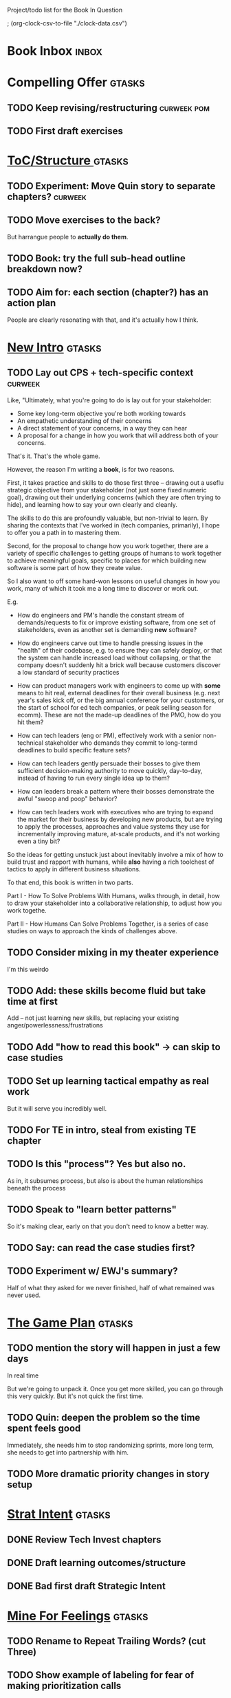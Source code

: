 Project/todo list for the Book In Question

; (org-clock-csv-to-file "./clock-data.csv")

* Book Inbox                                      :inbox:
* Compelling Offer                                :gtasks:
** TODO Keep revising/restructuring               :curweek:pom:
:LOGBOOK:
CLOCK: [2025-10-16 Thu 14:31]
CLOCK: [2025-10-16 Thu 08:39]--[2025-10-16 Thu 10:59] =>  2:20
CLOCK: [2025-10-15 Wed 08:47]--[2025-10-15 Wed 10:48] =>  2:01
CLOCK: [2025-10-14 Tue 20:13]--[2025-10-14 Tue 20:33] =>  0:20
CLOCK: [2025-10-14 Tue 17:11]--[2025-10-14 Tue 17:44] =>  0:33
CLOCK: [2025-10-14 Tue 09:00]--[2025-10-14 Tue 11:24] =>  2:24
CLOCK: [2025-10-13 Mon 16:24]--[2025-10-13 Mon 16:54] =>  0:30
CLOCK: [2025-10-12 Sun 09:11]--[2025-10-12 Sun 10:44] =>  1:33
CLOCK: [2025-10-11 Sat 18:58]--[2025-10-11 Sat 19:23] =>  0:25
CLOCK: [2025-10-11 Sat 17:23]--[2025-10-11 Sat 18:01] =>  0:38
CLOCK: [2025-10-11 Sat 16:10]--[2025-10-11 Sat 17:17] =>  1:07
:END:
** TODO First draft exercises

* [[id:B4926308-39DD-471B-8E71-5FFF7546D6E3][ToC/Structure ]]                                  :gtasks:
** TODO Experiment: Move Quin story to separate chapters? :curweek:
** TODO Move exercises to the back?
But harrangue people to *actually do them*.
** TODO Book: try the full sub-head outline breakdown now?
** TODO Aim for: each section (chapter?) has an *action plan*
People are clearly resonating with that, and it's actually how I think.

* [[id:454225CA-DD66-4ACA-B8B3-429F6551DBDC][New Intro]]                                       :gtasks:
** TODO Lay out CPS + tech-specific context       :curweek:
Like, "Ultimately, what you're going to do is lay out for your stakeholder:

 - Some key long-term objective you're both working towards
 - An empathetic understanding of their concerns
 - A direct statement of your concerns, in a way they can hear
 - A proposal for a change in how you work that will address both of your concerns.

That's it. That's the whole game.

However, the reason I'm writing a *book*, is for two reasons.

First, it takes practice and skills to do those first three -- drawing out a useflu strategic objective from your stakeholder (not just some fixed numeric goal), drawing out their underlying concerns (which they are often trying to hide), and learning how to say your own clearly and cleanly.

The skills to do this are profoundly valuable, but non-trivial to learn. By sharing the contexts that I've worked in (tech companies, primarily), I hope to offer you a path in to mastering them.

Second, for the proposal to change how you work together, there are a variety of specific challenges to getting groups of humans to work together to achieve meaningful goals, specific to places for which building new software is some part of how they create value.

So I also want to off some hard-won lessons on useful changes in how you work, many of which it took me a long time to discover or work out.

E.g.

 - How do engineers and PM's handle the constant stream of demands/requests to fix or improve existing software, from one set of stakeholders, even as another set is demanding *new* software?

 - How do engineers carve out time to handle pressing issues in the "health" of their codebase, e.g. to ensure they can safely deploy, or that the system can handle increased load without collapsing, or that the company doesn't suddenly hit a brick wall because customers discover a low standard of security practices

 - How can product managers work with engineers to come up with *some* means to hit real, external deadlines for their overall business (e.g. next year's sales kick off, or the big annual conference for your customers, or the start of school for ed tech companies, or peak selling season for ecomm). These are not the made-up deadlines of the PMO, how do you hit them?

 - How can tech leaders (eng or PM), effectively work with a senior non-technical stakeholder who demands they commit to long-termd deadlines to build specific feature sets?

 - How can tech leaders gently persuade their bosses to give them sufficient decision-making authority to move quickly, day-to-day, instead of having to run every single idea up to them?

 - How can leaders break a pattern where their bosses demonstrate the awful "swoop and poop" behavior?

 - How can tech leaders work with executives who are trying to expand the market for their business by developing new products, but are trying to apply the processes, approaches and value systems they use for incrementally improving mature, at-scale products, and it's not working even a tiny bit?

So the ideas for getting unstuck just about inevitably involve a mix of how to build trust and rapport with humans, while *also* having a rich toolchest of tactics to apply in different business situations.

To that end, this book is written in two parts.

Part I - How To Solve Problems With Humans, walks through, in detail, how to draw your stakeholder into a collaborative relationship, to adjust how you work togethe.

Part II - How Humans Can Solve Problems Together, is a series of case studies on ways to approach the kinds of challenges above.
** TODO Consider mixing in my theater experience
I'm this weirdo
** TODO Add: these skills become fluid but take time at first
Add -- not just learning new skills, but replacing your existing anger/powerlessness/frustrations
** TODO Add "how to read this book" -> can skip to case studies
** TODO Set up learning tactical empathy as real work
But it will serve you incredibly well.
** TODO For TE in intro, steal from existing TE chapter
** TODO Is this "process"? Yes but also no.
As in, it subsumes process, but also is about the human relationships beneath the process
** TODO Speak to "learn better patterns"
So it's making clear, early on that you don't need to know a better way.
** TODO Say: can read the case studies first?
** TODO Experiment w/ EWJ's summary?
Half of what they asked for we never finished, half of what remained was never used.
* [[id:B0637E99-E30C-4FF8-B8BA-A660454DE08B][The Game Plan]]                                   :gtasks:
** TODO mention the story will happen in just a few days

In real time

But we're going to unpack it. Once you get more skilled, you can go through this very quickly. But it's not quick the first time.
** TODO Quin: deepen the problem so the time spent feels good
Immediately, she needs him to stop randomizing sprints, more long term, she needs to get into partnership with him.
** TODO More dramatic priority changes in story setup

* [[id:A1EF14A2-5F19-488D-926C-A8208142E794][Strat Intent]]                                    :gtasks:
** DONE Review Tech Invest chapters
CLOSED: [2025-09-14 Sun 14:25]
** DONE Draft learning outcomes/structure
CLOSED: [2025-09-14 Sun 14:57]
:LOGBOOK:
CLOCK: [2025-09-14 Sun 14:15]--[2025-09-14 Sun 14:57] =>  0:42
:END:
** DONE Bad first draft Strategic Intent
CLOSED: [2025-09-19 Fri 10:29]
:LOGBOOK:
CLOCK: [2025-09-19 Fri 10:01]--[2025-09-19 Fri 10:29] =>  0:28
CLOCK: [2025-09-19 Fri 07:08]--[2025-09-19 Fri 08:55] =>  1:47
CLOCK: [2025-09-18 Thu 16:42]--[2025-09-18 Thu 17:04] =>  0:22
CLOCK: [2025-09-17 Wed 11:39]--[2025-09-17 Wed 11:40] =>  0:01
CLOCK: [2025-09-17 Wed 09:23]--[2025-09-17 Wed 10:53] =>  1:30
CLOCK: [2025-09-16 Tue 08:31]--[2025-09-16 Tue 11:07] =>  2:36
:END:
* [[id:5903AFE7-4B1E-422C-8537-2C56BBFBA643][Mine For Feelings]]                               :gtasks:
** TODO Rename to Repeat Trailing Words? (cut Three)
** TODO Show example of labeling for fear of making prioritization calls
** DONE Write bad version: Offer Labeled Feelings
CLOSED: [2025-09-22 Mon 10:38]
:LOGBOOK:
CLOCK: [2025-09-22 Mon 10:02]--[2025-09-22 Mon 10:38] =>  0:36
:END:
** DONE Write crappy "Putting it all together"    :pom:
CLOSED: [2025-09-24 Wed 10:20]
:LOGBOOK:
CLOCK: [2025-09-24 Wed 08:27]--[2025-09-24 Wed 10:19] =>  1:52
CLOCK: [2025-09-23 Tue 10:23]--[2025-09-23 Tue 10:45] =>  0:22
CLOCK: [2025-09-23 Tue 08:30]--[2025-09-23 Tue 09:51] =>  1:21
:END:
** DONE Finish exercises
CLOSED: [2025-09-25 Thu 11:44]
:LOGBOOK:
CLOCK: [2025-09-25 Thu 09:17]--[2025-09-25 Thu 11:44] =>  2:27
CLOCK: [2025-09-24 Wed 11:51]--[2025-09-24 Wed 12:01] =>  0:10
:END:
** TODO Use "I'm worried", "I'm afraid"
** TODO Have Quin discover Marco's past w/ failed project?
** TODO Have Quin know one feeling by guessing
Maybe it's the frustration of things going slow? Or save that, because labeled feeling are so important for negative things, and have her guess the positive feelings, around telling stories.
** TODO Add "Plug the fear hole"
** DONE Add explicit "Be in detective mode"
CLOSED: [2025-09-21 Sun 09:22]
** DONE Work on more of fears & dreams
CLOSED: [2025-09-21 Sun 09:22]
:LOGBOOK:
CLOCK: [2025-09-21 Sun 08:15]--[2025-09-21 Sun 09:22] =>  1:07
:END:
** DONE Bad first draft Mine for Context
CLOSED: [2025-09-20 Sat 11:41]
:LOGBOOK:
CLOCK: [2025-09-20 Sat 09:13]--[2025-09-20 Sat 11:41] =>  2:28
:END:
** DONE Write bad subheads for Mine for Context
CLOSED: [2025-09-13 Sat 10:22]
** DONE Keep pawing away, maybe start writing
CLOSED: [2025-09-15 Mon 09:35]
:LOGBOOK:
CLOCK: [2025-09-14 Sun 09:08]--[2025-09-14 Sun 09:16] =>  0:08
:END:
** DONE Insert "echoing back" from Tac Empathy
CLOSED: [2025-09-20 Sat 11:41]
** DONE Mention: can just guess
CLOSED: [2025-09-21 Sun 09:21]
** DONE Spike: show failed convos before good ones?
CLOSED: [2025-09-15 Mon 09:34]
Ala Mom Test?
* [[id:4D62F0DE-2862-45F3-97EE-6AFED5382F2C][Storytelling/Wins ]]                              :gtasks:
** TODO Draft learning outcomes/structure
** TODO Review/paste in old stuff
** TODO Cut up & distribute old stuff
** TODO Quote White Album: We tell stories in order to live
** TODO Review/integrate Mike Isman feedback on storytelling
Rough Draft of Storytelling Chapter(s)
** TODO Find videos w/ dots pushing each other up hills
** TODO Add reference to Kahneman mic drop about stories
** TODO Revise with up to date story research
E.g. less heroic narrative, more objective/struggle

* [[id:4FEA3BD5-8E85-4BB6-8F59-15FDE4F38572][Tactical Empathy]]                                :gtasks:
** TODO Do I use three part teens/terrorists negotiation thing?
** TODO Find a Two Ends of Spectrum thing w/ Eduardo?
E.g. what happens if the stores have sluggish perf?
** TODO Add testing w/ Map Fears / Aspirations

* Arc of Persuasion                               :gtasks:
** TODO What if my stakeholder resists prioritization?
** TODO Get a win without a strategy, first
** TODO "What if the stakeholder feels no pain?"
** TODO From Ryan convo: creating urgency
** TODO From Ryan: sell "we're all going to learn a thing"
E.g. if Doug is going to be the first PM to actually PM, can you sell that as a learning experience
** TODO From Ryan: putting yourself on the line/supporting
** TODO From Ryan: when/how to loop in your boss
To deploy authority.
* Case Studies
** TODO Two distinct "multiple stakeholder" challenges
 - Hidden conflict in prioritization
 - Vertical conflict -- someone's boss needs to step back (or step in)
** TODO Add post-mortems w/ roberto and vahe?
As means to face fears from stakeholders
* [[id:49E66E86-CE83-447E-87C2-3BFF3D8FE42E][Teach/Coach]]                                     :gtasks:

* [[id:49435FCD-0590-44DE-8FC7-585E7BCC8BB2][Tooling]]                                         :gtasks:
** DONE Produce a viz of writing hours
CLOSED: [2025-09-16 Tue 12:27]
I did figure out how to dump the clocked hours into a csv, now work with claude to do what I want.
** DONE Do I write sub-heads in overall ToC?
CLOSED: [2025-08-18 Mon 09:19]
** DONE Go back to flat list of project           :curweek
CLOSED: [2025-08-05 Tue 09:38]
And, maybe just have a single ":sleeping:" one at the end, and stash everything under there that I don't want to see.

Because this is dumb.
** DONE Adjust toc.org to point to new book
CLOSED: [2025-08-05 Tue 09:43]
** DONE Timeboxed spike on pom->clock->DONE
CLOSED: [2025-08-11 Mon 16:39]
** DONE Write out 3 bad ways to clock time
CLOSED: [2025-08-18 Mon 09:19]
E.g. start/end *every pomodoro* by clocking *something*, so that's becomes part of the habit of intenionality.

Write out three bad ideas for what tasks to clock against.

E.g. create a file of clocking tasks, and just record things there (and put it the hell in git).

Or, clock detailed tasks, and roll them up.

Check on how archiving affects clocking
** DONE Try one of those bad ways to clock time
CLOSED: [2025-08-18 Mon 09:19]
** DONE Learn just enough to clock in and out for writing hours (ask Claude?)
CLOSED: [2025-07-23 Wed 11:51]
** DONE Make watch_book.sh work for new book
CLOSED: [2025-07-21 Mon 08:38]
Add params so it can still work for old book.

Use the toc as the driving force?
** DONE Make github repo for TIB, push it up
CLOSED: [2025-07-12 Sat 10:06]
** DONE Fix word count to handle 0 days
CLOSED: [2025-07-08 Tue 11:52]
** TODO For HTB, Turn 'Parts' into empty chapters?
** TODO Spike: word count credit in graph for scraps
So that I don't have weird incentives to keep bad writing in.
** TODO Edmund: hours not words?
** TODO Spike: Hours not (or plus?) words as dopamine
E.g. is now the time to start logging w/ org?
** TODO Aider: split chapter count into two options
then show them side by side

As in, use screen or something to see both at once, get my watch script running again.
** TODO Make CLI wordcount tool take a column width option
So I can either run full screen or within 80 columns
** TODO Take titles from #+title, not the first headline
** TODO Look for missing Chapter filetags in scripts
Because now my wordcount history stuff is sensitive to those being missing.
** TODO Create a new chapter template or abbrev?
* Book Misc
** TODO Think: test lots of little examples vs one bigger story
E.g. do I get more juice from leading people through Quin's journey, or through scattering micro stories throughout?

I'm leaning towards doing both, but that'll be a bunch of time.
** DONE Update book title on website
CLOSED: [2025-10-09 Thu 17:27]
** DONE Title: Getting Unstuck: Solving Problems w/ Bosses, Peers & Stakeholders
CLOSED: [2025-10-13 Mon 10:57]
** TODO Look for more ops for Quin to be wrong, then right
What I'm finding in the Compelling Offer chapter, where she's stuck, thinking about how to move things forward with Marco, and then gets unstuck
** TODO Confirm: did Marco say 'good enough'
** TODO Make sure Quin learns about fear of non-use, as part of vitamin/pain-killer
So it's actually that they might pay, but after paying, not use. The internal capital is more worrisome than the L&D budget, which is enough to get started
** TODO Ask for "early testers" *of the exercises*?
Separately from the whole book
** TODO Think: ask Chris Voss for a review at some point
** DONE Learn about em v en dash usage
CLOSED: [2025-09-22 Mon 12:25]
** TODO Should I feature more actual stories from my past
E.g. the way he does in NSTD? Vs made up scenarios?
** TODO Remember: when to loop in adjacent authority
(e.g. your own boss)
** TODO New book title options

Strip out "engineers"?

Working With Humans
Solve Business Problems
+Despite+ With Bosses, Peers & Stakeholders
** DONE Make goals for end of September
CLOSED: [2025-09-19 Fri 10:31]
Hours of writing?
** DONE Notes after Fundamental Game Plan
CLOSED: [2025-09-15 Mon 09:37]
The story is so much more effective. Maybe move the concrete ideas to the end?

Spike on the "Quin has an adviser" trope?

Maybe: show more mis-steps from Quin?
** TODO "engineering team" = product team, sprint team, etc?
** TODO Ask Satoe: rank order the chapters?
by what you want to learn about
** TODO Think about: positive/you can do it energy
Robfitz does that, when I find it, it feels good.
** TODO Ask Satoe "What have you tried to learn about?"
Who have you coached on these topics? Be specific.
** TODO Don't forget: how to use the organizational authority for you
** TODO Set a goal for week around hours of writing
** TODO Read up on "breadcrumb bio" from WUB?
** TODO Get into "I can't wait to help" mode
What was my mindset for writing Rewrites? I think, I knew something, and couldn't wait to tell you.
** TODO Review Margaret's email
Thanks Again + Follow Up Q's
** TODO Name the case studies by "problem"
E.g. so that someone flipping through the table of contents sees something and says "Wait that's me"
** TODO Add something about OKR's
Every Unhappy OKR is Unhappy In the Same Way
** TODO Check out [[https://www.amazon.com/Aligned-Stakeholder-Management-Product-Leaders/dp/1098134427][Melissa Appel's book]]
** TODO Lucas's idea re prospective investment opps
This is very useful -- I like the idea of thinking of about prospective things that aren't about cleaning up a problem but framing a series of potential  increments in the context of where the business is likely trying to go.
** TODO Copy work from concerns/value post back into chapter
** DONE Ask Edmund: the questions about a stakeholder he did
CLOSED: [2025-07-16 Wed 13:50]
** TODO Feature my own failures as learning events
E.g. things I tried that didn't work, or that I've seen people try and have not work
** TODO Add: why technical judgment is important
** TODO Check out [[https://tmarstrand.blog/][Troel's Blog]]
** TODO Add: "Yes *obviously* I have an intellectual crush on Kellan"
** TODO Ping Alla H about using her name?
* Future Books                                    :sleep:
** TODO The Art of Increment Design (milestones)
*** [[id:03D1870C-E583-4D5C-9589-5E0799793D48][Mstones/Decisions]]
**** TODO Break out Design Milestones chapter?
**** TODO Review Ell Milestones doc for ideas

** TODO Engineering Leads the Way (tech investments)
Investing for the Long Term

Technical Stewardship
*** TODO Sarah recs: reach out to people I worked with
With a personal offer of "If you know anyone", that could turn out to be them.
*** TODO Practice getting to company budgets
*** TODO Brainstorm: how to expand from one coaching gig to more (at one company)
** TODO The Tech Investment Casebook
** TODO Collect ideas for book 2 about inteviewing + hiring
"That Was Fun!" - How to interview so that great people can't wait to say yes

In [[id:77C90CB8-9DA8-48D7-B534-2C448F34D489][Blog Topics]] I have a reasonable start on a ToC (still need a scope which reflects both eng + product but has some narrowness)
** TODO Add Book Idea: "How to Increase Your Scope"
Aka, how to get promoted, aka, how to figure out your bosses' probelms and help solved them
** TODO Build out from Milestones doc? It's kinda great
** Tech Investments Book
*** [[id:47FF75F6-17DB-4E36-950D-F7CFAFA950EA][Tech Invest Intro ]]
**** DONE Finish first draft of Intro chapter
CLOSED: [2025-05-28 Wed 16:14]
**** DONE Try wedging in the visibility as fundamenk
CLOSED: [2025-05-29 Thu 11:30]
**** DONE Also add the idea of making it a cyclicalthat you lever up
CLOSED: [2025-05-29 Thu 11:30]
**** DONE Adjust the two problems w/ Tech Debt to b the conversations
CLOSED: [2025-05-30 Fri 09:11]
It leads to the wrong conversations, for two reaso

And this is all about the conversations you're goiave.

The first conversation is with your engineers.

The second conversation is with your stakeholders.
**** DONE Revise convo w/ Stakeholders to focus morsibility
CLOSED: [2025-05-30 Fri 18:32]
Move moral to a footnote?
**** DONE For the deploy story, have the engineers e story at all hands
CLOSED: [2025-05-30 Fri 18:32]
And the non-technical CEO glowing with pride or clenthusiastically, so I'm showing the act of storytelling by the engineers
**** DONE Spike on final thing to wrap it up
CLOSED: [2025-05-30 Fri 18:32]
**** DONE Spike on moving why/why ahead of examples
CLOSED: [2025-05-30 Fri 18:32]
**** DONE Spike on moving what if/what if earlier?
CLOSED: [2025-05-30 Fri 18:32]
Before the story/example
**** TODO For intro, add flourishes of the chaos, m stakeholders, etc
**** TODO Write section on What If My Company Firede PM'S?
**** TODO For "Y No Tech Debt" add: tech debt sugge can "finish"
There is an amount of debt, once it's gone, you're clean.

This is not true for technical investments.
*** [[id:71B164B6-0AB2-4FDE-B51E-71870F553C67][The TI Cycle]]
**** DONE Rough draft of the overall cycle
CLOSED: [2025-06-01 Sun 08:51]
**** DONE Wedge in my example of that without readi
CLOSED: [2025-06-01 Sun 08:51]
**** DONE Revise/improve The Ti Cycle
CLOSED: [2025-06-02 Mon 11:23]
*** [[id:BB09F432-DEEB-4129-8F88-D23C86E8CEBB][Build Viz First]]
**** DONE Jam in some of my ideas from my notes, break out todos
CLOSED: [2025-06-07 Sat 09:35]
**** DONE Jam out a terrible intro. Like, terrible
CLOSED: [2025-06-07 Sat 11:10]
**** DONE Write bad prose for Prevent Waste
CLOSED: [2025-06-08 Sun 09:25]
**** DONE Write bad prose for Incremental Progress
CLOSED: [2025-06-08 Sun 09:35]
**** DONE Write bad prose for Off Ramps
CLOSED: [2025-06-08 Sun 09:58]
**** DONE Write bad prose for Celebrate
CLOSED: [2025-06-08 Sun 09:58]
**** TODO Talk about "build visibility" vs "add metrics"
*** [[id:D3158CC2-8A69-4097-B9ED-ED6BD855A7AD][Understand Value In Depth]]
**** DONE Do a spike on footnotes
CLOSED: [2025-06-05 Thu 08:44]
**** DONE Write super crappy intro to chapter
CLOSED: [2025-06-02 Mon 13:13]
**** DONE For forms of probability, find company-specific examples
CLOSED: [2025-06-03 Tue 14:58]
**** DONE Maybe: shorthand value by "learning what to do next"
CLOSED: [2025-06-04 Wed 13:01]
Each thing builds on the previous, so velocity is about hitting those decision points faster.
**** DONE Name the economically ration investor Bertha
CLOSED: [2025-06-04 Wed 13:01]
Or Bethesda, or Beatrix, or Snowflake
**** TODO Add a thing about "Last year's profits"
I know last year's profits (or I can find them out). How do I determine company value?

Warning, it's a trap! People will talk to you all day about this, but they're ignoring the main driving force
*** [[id:2EC03879-2A23-4546-BCB8-E9A464665A03][Turn Concerns Into Value ]]
**** DONE Spike on bad intro
CLOSED: [2025-06-13 Fri 11:05]
**** DONE Write about terrible code
CLOSED: [2025-06-13 Fri 11:06]
**** DONE Write about deploys
CLOSED: [2025-06-14 Sat 10:23]
**** DONE Write "I can't find a moment to think"
CLOSED: [2025-06-14 Sat 17:41]
**** DONE Write "The DB is on the verge of death"
CLOSED: [2025-06-15 Sun 11:05]
**** DONE Revise DB is on Verge of Death
CLOSED: [2025-06-16 Mon 08:51]
*** [[id:3DE23585-34F0-4C88-A16B-4558ACC45C99][Post-Mortems/Viz]]
**** DONE Write bad intro/start
CLOSED: [2025-07-09 Wed 18:02]
**** DONE Write bad next section
CLOSED: [2025-07-10 Thu 07:34]
**** DONE Spike: splice from Convert Concerns
CLOSED: [2025-07-11 Fri 10:55]
**** DONE Write bad section about risk in general
CLOSED: [2025-07-11 Fri 10:58]
**** TODO Review Incidents as Warning Signs
**** TODO Revise Post-Mortems/Stakeholders
**** TODO First draft: Create Incidents
**** TODO Maybe: tell Berlin story, Roberto/Vahe
They were stuck going slow, they committed to doinpost-mortems, it transformed their speed and relationship with stakeholders
**** DONE Sketch in a possible arc
CLOSED: [2025-07-09 Wed 10:51]
**** DONE Sketch in some bad ideas
CLOSED: [2025-07-08 Tue 17:24]
*** [[id:722C702D-A6C2-4A51-AB62-515CE8144AA2][Ladder Commitment]]
**** DONE Bit of prep work/layout                  urweek
CLOSED: [2025-07-07 Mon 10:26]
**** TODO Fill in more of outline
**** TODO Decide if worth keeping as full chapter
*** [[id:D901A4C9-885B-4F42-8B8D-3595616857E8][The Value of Knowing What To Do Next]]
**** TODO For "making 3x more decisions" bring to life "implicit decisions"
E.g. the decision to keep coding against the newest version of a library. Or the decision to base the product on a data source that you've been assured is present in reality. Or the decision to build your feature around a run-time call to an API you believe you'll have valid credentials for, at the moment of the call.
**** TODO Def: talk about sequence of decisions
**** TODO Maybe: put Accelerate in here?
**** TODO Finish the Pinch Test story
*** Rewrites
** TODO Maybe: add an entire chapter on Rewrites
** TODO Add: Major rewrites *must* be done with product
not as separate tech investments
** TODO And, for rewrites, celebrate all the ones I've done:
 - Analytics 2.0
 - Nexus WMS
 - Flagship
** TODO Rename "Rewrites: How To + How *Not* To"?
*** [[id:E7DB3CD4-9B7B-425B-BF07-E2607DDD6670][Forms Value/Viz]]
**** DONE Write 1-2 genuineely terrible
CLOSED: [2025-06-10 Tue 09:53]
So I can make better tomorrow
**** DONE Enable Upcoming Product Improvements
CLOSED: [2025-06-10 Tue 11:46]
**** DONE Move my resilience examples later
CLOSED: [2025-06-12 Thu 08:41]
**** DONE Develop new example more purely operational
CLOSED: [2025-06-12 Thu 09:42]
E.g. supporting BI team, or account setup
**** DONE Add visibility for steady ops work
CLOSED: [2025-06-12 Thu 09:42]
**** DONE Finish Reduce Steady-State Maintenance Work
CLOSED: [2025-06-12 Thu 09:42]
**** DONE First draft Reduce Interruptive Maintenance Work
CLOSED: [2025-06-12 Thu 19:28]
**** Ensure Many Customers Can Use System At Once
Akad & Scale
**** Ensure Big Customers Can Use System In Big Ways
**** Enable Parallel Development Across Multiple Teams
**** Reduce Risk of Losing Data
**** Reduce Frequency of Outages
**** Reduce Duration of Outages
**** Reduce Risk of Security Breaches
**** Reduce Costs Of Serving Customers (But, See: Drunk, Lamppost)

**** DONE Write 1-2 genuineely terrible
CLOSED: [2025-06-10 Tue 09:53]
So I can make better tomorrow
**** TODO Add Game Days as Big viz for reduce duration of outages
* Stashed Projects                                :sleep:
** [[id:7976BDAE-B87A-4418-A78E-856A18D3C44D][Envision Better ]] :gtasks:
*** DONE Write 2 more problems
CLOSED: [2025-08-11 Mon 11:21]
:LOGBOOK:
CLOCK: [2025-08-11 Mon 10:06]--[2025-08-11 Mon 11:21] =>  1:15
:END:
*** TODO Brainstorm alternatives to "Envision"
 - Design
 - Identify
 - Architect
 - Specify
 - Name
 - Map
 - Check a Thesaurus For
*** TODO Add a section on Domain-Aligned Teams?
Or on value stream-aligned teams/team topologies?
As a form of change to want to unlock?
*** DONE Break out 4-6 "problems"
CLOSED: [2025-08-06 Wed 17:03]
*** DONE Write 1 problem
CLOSED: [2025-08-07 Thu 08:58]
** [[id:EFA43963-DB19-4EA6-8EF3-4F4376AED1F1][Story Makeovers]]                                :gtasks:
*** DONE Rough out one more makeover
CLOSED: [2025-07-08 Tue 11:44]
*** DONE Review structure of each makeover
CLOSED: [2025-07-08 Tue 11:24]
** [[id:93FF0A9B-F54E-49D5-8154-640BBAE08D4D][Beta Readers ]]                                  :gtasks:
*** DONE Make plan + tasks for Beta Reading
CLOSED: [2025-06-27 Fri 07:12]
*** DONE Draft thoughts re: pipeline beta reading, share w/ EWJ
CLOSED: [2025-06-20 Fri 09:43]
*** DONE Write Robfitz re: pipeline beta reading
CLOSED: [2025-06-21 Sat 14:32]
*** DONE Set reward: can share w/ EWJ once I finish... something
CLOSED: [2025-06-27 Fri 07:10]
*** DONE Review WUB re: beta readers + partial book
CLOSED: [2025-06-16 Mon 09:26]
*** DONE Get the markdown formatting info on my laptop
CLOSED: [2025-06-07 Sat 08:01]
*** DONE Experiment with org-org-export-to-md
CLOSED: [2025-06-07 Sat 08:18]
*** DONE Write python script to convert toc.org to file list
CLOSED: [2025-06-07 Sat 14:11]
Ask aidermacs to factor it out of existing code
*** DONE Makefile: regen chapter file list when toc changes
CLOSED: [2025-06-07 Sat 14:15]
*** DONE Write script to build full Markdown of book
CLOSED: [2025-06-07 Sat 15:06]
By feeding chapter files in order to my org-to-md.sh script, concatenating output
*** DONE Add Makefile target for full Markdown
CLOSED: [2025-06-07 Sat 15:06]
*** DONE Fix footnotes
CLOSED: [2025-06-07 Sat 15:38]

https://stackoverflow.com/questions/25579868/how-to-add-footnotes-to-github-flavoured-markdown

Try out https://github.com/larstvei/ox-gfm?tab=readme-ov-file
*** DONE Fix Footnotes again
CLOSED: [2025-06-08 Sun 08:25]
ox-gfm is just rendering them in HTML, not as actual GFM.
** [[id:22898D7F-26DD-4787-939B-B640B3D5BE56][Beta Wave 1]]                                    :gtasks:
*** Send a round of invites out
To... someone
*** TODO Define call to action/progress
(e.g. share w/ friend)
Something that demonstrates they're getting value, not being nice.
*** TODO Define dumbest, simplest progress-checking habit
Could easily lose my mind, be careful.
